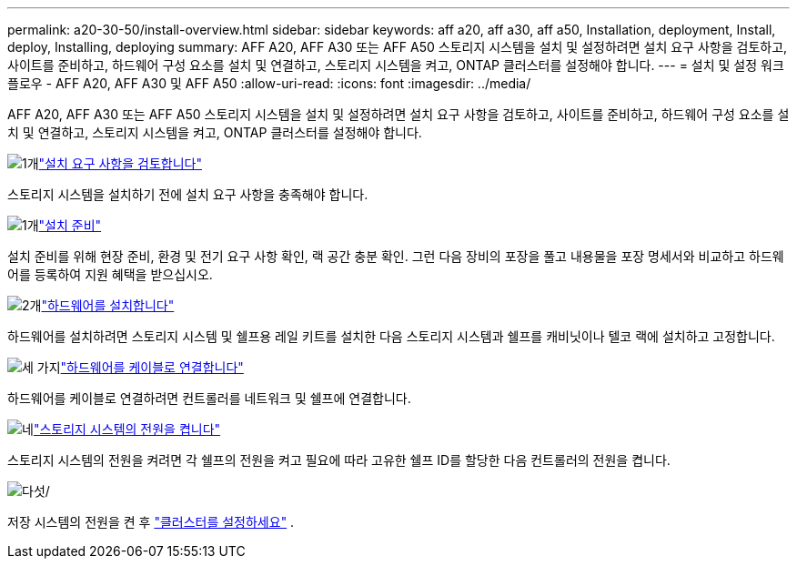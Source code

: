 ---
permalink: a20-30-50/install-overview.html 
sidebar: sidebar 
keywords: aff a20, aff a30, aff a50, Installation, deployment, Install, deploy, Installing, deploying 
summary: AFF A20, AFF A30 또는 AFF A50 스토리지 시스템을 설치 및 설정하려면 설치 요구 사항을 검토하고, 사이트를 준비하고, 하드웨어 구성 요소를 설치 및 연결하고, 스토리지 시스템을 켜고, ONTAP 클러스터를 설정해야 합니다. 
---
= 설치 및 설정 워크플로우 - AFF A20, AFF A30 및 AFF A50
:allow-uri-read: 
:icons: font
:imagesdir: ../media/


[role="lead"]
AFF A20, AFF A30 또는 AFF A50 스토리지 시스템을 설치 및 설정하려면 설치 요구 사항을 검토하고, 사이트를 준비하고, 하드웨어 구성 요소를 설치 및 연결하고, 스토리지 시스템을 켜고, ONTAP 클러스터를 설정해야 합니다.

.image:https://raw.githubusercontent.com/NetAppDocs/common/main/media/number-1.png["1개"]link:install-requirements.html["설치 요구 사항을 검토합니다"]
[role="quick-margin-para"]
스토리지 시스템을 설치하기 전에 설치 요구 사항을 충족해야 합니다.

.image:https://raw.githubusercontent.com/NetAppDocs/common/main/media/number-2.png["1개"]link:install-prepare.html["설치 준비"]
[role="quick-margin-para"]
설치 준비를 위해 현장 준비, 환경 및 전기 요구 사항 확인, 랙 공간 충분 확인. 그런 다음 장비의 포장을 풀고 내용물을 포장 명세서와 비교하고 하드웨어를 등록하여 지원 혜택을 받으십시오.

.image:https://raw.githubusercontent.com/NetAppDocs/common/main/media/number-3.png["2개"]link:install-hardware.html["하드웨어를 설치합니다"]
[role="quick-margin-para"]
하드웨어를 설치하려면 스토리지 시스템 및 쉘프용 레일 키트를 설치한 다음 스토리지 시스템과 쉘프를 캐비닛이나 텔코 랙에 설치하고 고정합니다.

.image:https://raw.githubusercontent.com/NetAppDocs/common/main/media/number-4.png["세 가지"]link:install-cable.html["하드웨어를 케이블로 연결합니다"]
[role="quick-margin-para"]
하드웨어를 케이블로 연결하려면 컨트롤러를 네트워크 및 쉘프에 연결합니다.

.image:https://raw.githubusercontent.com/NetAppDocs/common/main/media/number-5.png["네"]link:install-power-hardware.html["스토리지 시스템의 전원을 켭니다"]
[role="quick-margin-para"]
스토리지 시스템의 전원을 켜려면 각 쉘프의 전원을 켜고 필요에 따라 고유한 쉘프 ID를 할당한 다음 컨트롤러의 전원을 켭니다.

.image:https://raw.githubusercontent.com/NetAppDocs/common/main/media/number-6.png["다섯"]/
[role="quick-margin-para"]
저장 시스템의 전원을 켠 후 https://docs.netapp.com/us-en/ontap/software_setup/workflow-summary.html["클러스터를 설정하세요"] .
